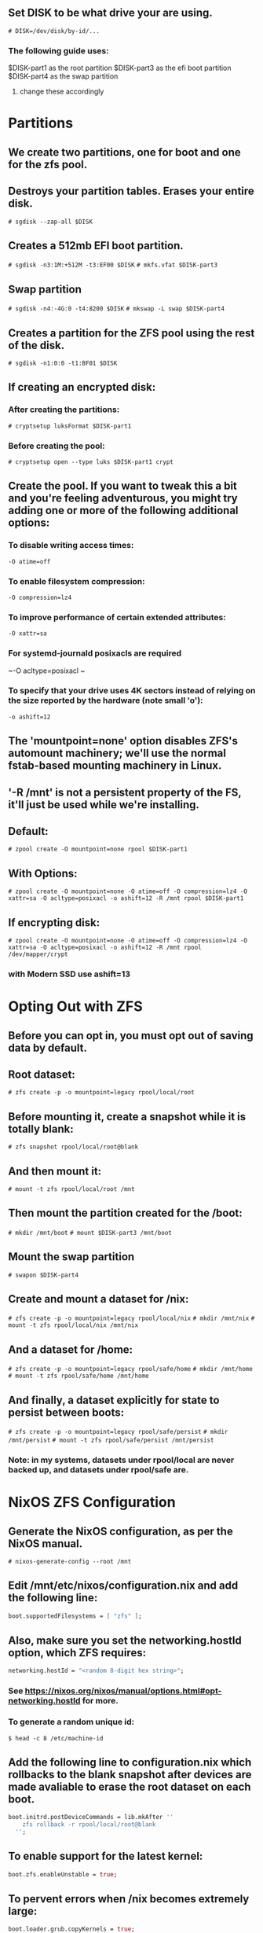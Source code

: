 
** Set DISK to be what drive your are using.
~# DISK=/dev/disk/by-id/...~

*** The following guide uses:
$DISK-part1 as the root partition
$DISK-part3 as the efi boot partition
$DISK-part4 as the swap partition
**** change these accordingly

* Partitions
** We create two partitions, one for boot and one for the zfs pool.

** Destroys your partition tables. Erases your entire disk.
~# sgdisk --zap-all $DISK~

** Creates a 512mb EFI boot partition.
~# sgdisk -n3:1M:+512M -t3:EF00 $DISK~
~# mkfs.vfat $DISK-part3~

** Swap partition
~# sgdisk -n4:-4G:0 -t4:8200 $DISK~
~# mkswap -L swap $DISK-part4~

** Creates a partition for the ZFS pool using the rest of the disk.
~# sgdisk -n1:0:0 -t1:BF01 $DISK~

** If creating an encrypted disk:
*** After creating the partitions:
~# cryptsetup luksFormat $DISK-part1~
*** Before creating the pool:
~# cryptsetup open --type luks $DISK-part1 crypt~

** Create the pool. If you want to tweak this a bit and you're feeling adventurous, you might try adding one or more of the following additional options:
*** To disable writing access times:
  ~-O atime=off~
*** To enable filesystem compression:
  ~-O compression=lz4~
*** To improve performance of certain extended attributes:
  ~-O xattr=sa~
*** For systemd-journald posixacls are required
  ~-O  acltype=posixacl ~
*** To specify that your drive uses 4K sectors instead of relying on the size reported by the hardware (note small 'o'):
  ~-o ashift=12~

** The 'mountpoint=none' option disables ZFS's automount machinery; we'll use the normal fstab-based mounting machinery in Linux.
** '-R /mnt' is not a persistent property of the FS, it'll just be used while we're installing.

** Default:
~# zpool create -O mountpoint=none rpool $DISK-part1~
** With Options:
~# zpool create -O mountpoint=none -O atime=off -O compression=lz4 -O xattr=sa -O acltype=posixacl -o ashift=12 -R /mnt rpool $DISK-part1~
** If encrypting disk:
~# zpool create -O mountpoint=none -O atime=off -O compression=lz4 -O xattr=sa -O acltype=posixacl -o ashift=12 -R /mnt rpool /dev/mapper/crypt~
*** with Modern SSD use ashift=13

* Opting Out with ZFS
** Before you can opt in, you must opt out of saving data by default.

** Root dataset:
~# zfs create -p -o mountpoint=legacy rpool/local/root~

** Before mounting it, create a snapshot while it is totally blank:
~# zfs snapshot rpool/local/root@blank~

** And then mount it:
~# mount -t zfs rpool/local/root /mnt~

** Then mount the partition created for the /boot:
~# mkdir /mnt/boot~
~# mount $DISK-part3 /mnt/boot~

** Mount the swap partition
~# swapon $DISK-part4~

** Create and mount a dataset for /nix:
~# zfs create -p -o mountpoint=legacy rpool/local/nix~
~# mkdir /mnt/nix~
~# mount -t zfs rpool/local/nix /mnt/nix~

** And a dataset for /home:
~# zfs create -p -o mountpoint=legacy rpool/safe/home~
~# mkdir /mnt/home~
~# mount -t zfs rpool/safe/home /mnt/home~

** And finally, a dataset explicitly for state to persist between boots:
~# zfs create -p -o mountpoint=legacy rpool/safe/persist~
~# mkdir /mnt/persist~
~# mount -t zfs rpool/safe/persist /mnt/persist~
*** Note: in my systems, datasets under rpool/local are never backed up, and datasets under rpool/safe are.
    
* NixOS ZFS Configuration
** Generate the NixOS configuration, as per the NixOS manual.
~# nixos-generate-config --root /mnt~

** Edit /mnt/etc/nixos/configuration.nix and add the following line:
#+begin_src nix
boot.supportedFilesystems = [ "zfs" ];
#+end_src

** Also, make sure you set the networking.hostId option, which ZFS requires:
#+begin_src nix
networking.hostId = "<random 8-digit hex string>";
#+end_src
*** See https://nixos.org/nixos/manual/options.html#opt-networking.hostId for more.
*** To generate a random unique id:
~$ head -c 8 /etc/machine-id~
  
** Add the following line to configuration.nix which rollbacks to the blank snapshot after devices are made avaliable to erase the root dataset on each boot.
#+begin_src nix  
boot.initrd.postDeviceCommands = lib.mkAfter ''
    zfs rollback -r rpool/local/root@blank
  '';
#+end_src
  
** To enable support for the latest kernel:
#+begin_src nix
  boot.zfs.enableUnstable = true;
#+end_src
  
** To pervent errors when /nix becomes extremely large:
#+begin_src nix
  boot.loader.grub.copyKernels = true;
#+end_src
  
** To prevent zfs corruption:
#+begin_src nix
boot.kernelParams = [ "nohibernate" ];
#+end_src
  
** If your disk is partitioned beyond a boot partition, it's wise to add
#+begin_src nix
boot.kernelParams = [ "elevator=none" ];
#+end_src
  
** If using an encrypted disk add:
#+begin_src nix
boot.loader.grub = {
  version = 2;
  enableCryptodisk = true;
};
boot.initrd.luks.devices = {
  root = {
    device = "/dev/disk/by-uuid/partition-part1";
    preLVM = true;
  };
};
#+end_src
  
* User Account Creation Fix
** Generate a hashed password for your user and root
$ mkpasswd -m sha-512

** Create separate files for your user and root hashed passwords
*** each file should only contain the hashed password on one line
~# mkdir /mnt/persist/secrets~
~# echo ROOT_HASHED_PASSWORD > /mnt/persist/secrets/root~
~# echo USER_HASHED_PASSWORD > /mnt/persist/secrets/<name>~
*** To fix persist being mounted after user creation
*** To ensure /persist is mounted before user creation
#+begin_src nix
fileSystems."/persist".neededForBoot = true;
#+end_src

*** To make passwords declarative with sops
#+begin_src nix
users.mutableUsers = false;
user.user.root.passwordFile = "/persist/secrets/root";
user.user.<name>.passwordFile = "/persist/secrets/<name>";
user.user.<name>.createHome = true;
user.user.<name>.home = "/home/<name>";
#+end_src

* Opting In
** To fix the "erase on every boot" networking problems:
*** Create a directory under /persist, mirroring the /etc structure:
~# mkdir -p /mnt/persist/etc/NetworkManager/system-connections~

*** And use Nix’s etc module to set up the symlink:
#+begin_src nix
environment.etc."NetworkManager/system-connections".source = "/persist/etc/NetworkManager/system-connections/";
#+end_src
  
** To fix no configuration file:
~# cp -r /mnt/etc/nixos /mnt/persist/etc~
*** Add the following line to configuration.nix
#+begin_src nix
environment.etc."nixos".source = "/persist/etc/nixos/";
#+end_src

** To fix postgres deletion problems:
~# mkdir /persist/postgresql~
~# chown postgres /persist/postgresql~
Then make the postgres ~dataDir~ to ~/persist/postgresql/data~

* Finish the Installation
** Tip to make sure that your network interfaces are the correct ones.
  
** Finish the installation.
~# nixos-install~

*** You can install from a flake with either:
~nixos-install --impure --flake /path/to/flake#hostName~
or
~nixos-install --flake <github url>~

** Reboot.

